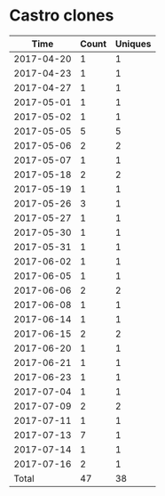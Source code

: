 * Castro clones
|       Time |   Count | Uniques |
|------------+---------+---------|
| 2017-04-20 |       1 |       1 |
| 2017-04-23 |       1 |       1 |
| 2017-04-27 |       1 |       1 |
| 2017-05-01 |       1 |       1 |
| 2017-05-02 |       1 |       1 |
| 2017-05-05 |       5 |       5 |
| 2017-05-06 |       2 |       2 |
| 2017-05-07 |       1 |       1 |
| 2017-05-18 |       2 |       2 |
| 2017-05-19 |       1 |       1 |
| 2017-05-26 |       3 |       1 |
| 2017-05-27 |       1 |       1 |
| 2017-05-30 |       1 |       1 |
| 2017-05-31 |       1 |       1 |
| 2017-06-02 |       1 |       1 |
| 2017-06-05 |       1 |       1 |
| 2017-06-06 |       2 |       2 |
| 2017-06-08 |       1 |       1 |
| 2017-06-14 |       1 |       1 |
| 2017-06-15 |       2 |       2 |
| 2017-06-20 |       1 |       1 |
| 2017-06-21 |       1 |       1 |
| 2017-06-23 |       1 |       1 |
| 2017-07-04 |       1 |       1 |
| 2017-07-09 |       2 |       2 |
| 2017-07-11 |       1 |       1 |
| 2017-07-13 |       7 |       1 |
| 2017-07-14 |       1 |       1 |
| 2017-07-16 |       2 |       1 |
|------------+---------+---------|
| Total      |      47 |      38 |
